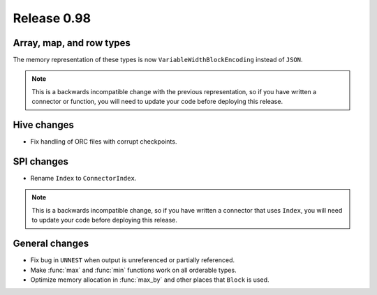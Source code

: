 ============
Release 0.98
============

Array, map, and row types
-------------------------

The memory representation of these types is now ``VariableWidthBlockEncoding``
instead of ``JSON``.

.. note::
    This is a backwards incompatible change with the previous representation,
    so if you have written a connector or function, you will need to update
    your code before deploying this release.

Hive changes
------------

* Fix handling of ORC files with corrupt checkpoints.

SPI changes
-----------

* Rename ``Index`` to ``ConnectorIndex``.

.. note::
    This is a backwards incompatible change, so if you have written a connector
    that uses ``Index``, you will need to update your code before deploying this release.

General changes
---------------

* Fix bug in ``UNNEST`` when output is unreferenced or partially referenced.
* Make :func:`max` and :func:`min` functions work on all orderable types.
* Optimize memory allocation in :func:`max_by` and other places that ``Block`` is used.
